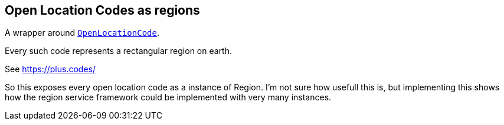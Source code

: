 == Open Location Codes as regions

A wrapper around https://github.com/google/open-location-code/blob/master/java/src/main/java/com/google/openlocationcode/OpenLocationCode.java[`OpenLocationCode`].

Every such code represents a rectangular region on earth.

See https://plus.codes/

So this exposes every open location code as a instance of Region. I'm not sure how usefull this is, but implementing this shows how the region service framework could be implemented with very many instances.
